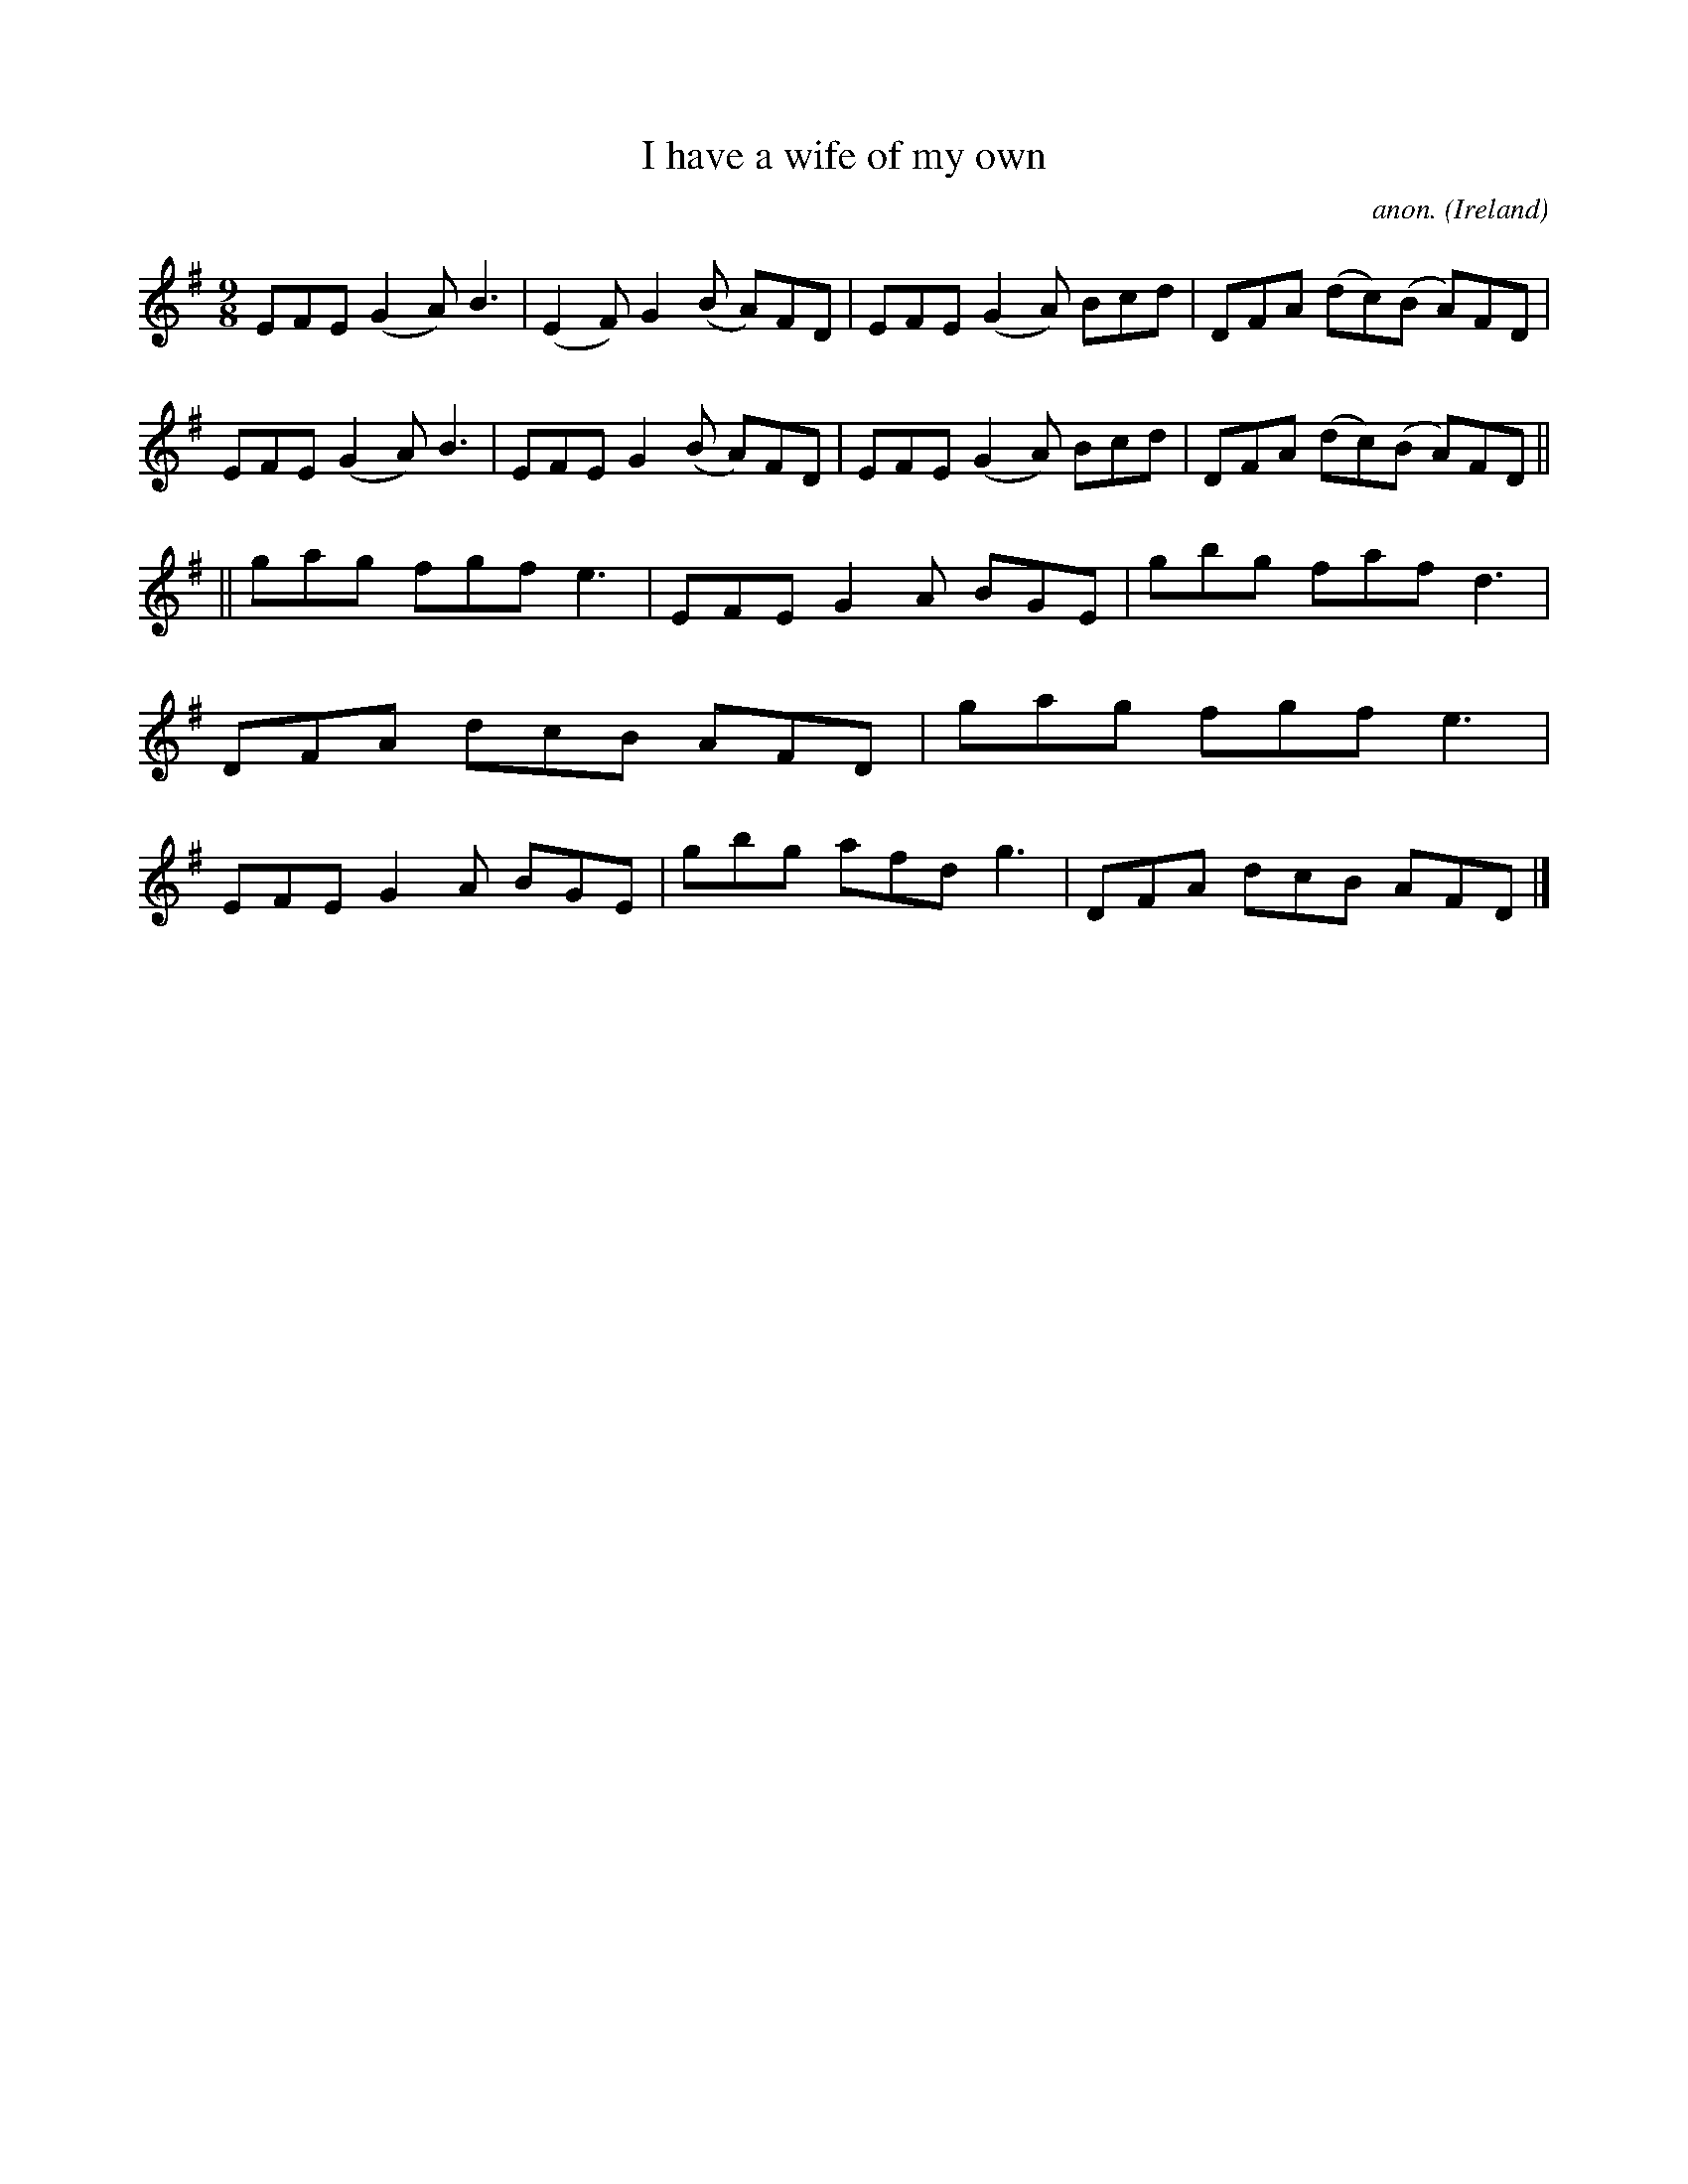 X:450
T:I have a wife of my own
C:anon.
O:Ireland
B:Francis O'Neill: "The Dance Music of Ireland" (1907) no. 450
R:Slip jig, hop
Z:Transcribed by Frank Nordberg - http://www.musicaviva.com
F:http://www.musicaviva.com/abc/tunes/ireland/oneill-1001/0450/oneill-1001-0450-1.abc
M:9/8
L:1/8
K:Dmix
EFE (G2A) B3|(E2F) G2(B A)FD|EFE (G2A) Bcd|DFA (dc)(B A)FD|\
EFE (G2A) B3|EFE G2(B A)FD|EFE (G2A) Bcd|DFA (dc)(B A)FD||
||gag fgf e3|EFE G2A BGE|gbg faf d3|DFA dcB AFD|\
gag fgf e3|EFE G2A BGE|gbg afd g3|DFA dcB AFD|]
W:
W:
%
%
